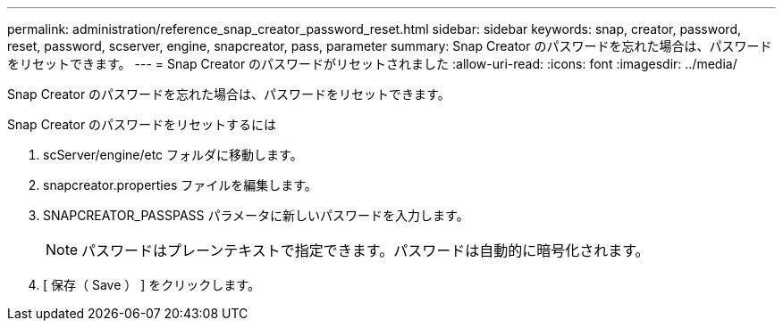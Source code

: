 ---
permalink: administration/reference_snap_creator_password_reset.html 
sidebar: sidebar 
keywords: snap, creator, password, reset, password, scserver, engine, snapcreator, pass, parameter 
summary: Snap Creator のパスワードを忘れた場合は、パスワードをリセットできます。 
---
= Snap Creator のパスワードがリセットされました
:allow-uri-read: 
:icons: font
:imagesdir: ../media/


[role="lead"]
Snap Creator のパスワードを忘れた場合は、パスワードをリセットできます。

Snap Creator のパスワードをリセットするには

. scServer/engine/etc フォルダに移動します。
. snapcreator.properties ファイルを編集します。
. SNAPCREATOR_PASSPASS パラメータに新しいパスワードを入力します。
+

NOTE: パスワードはプレーンテキストで指定できます。パスワードは自動的に暗号化されます。

. [ 保存（ Save ） ] をクリックします。

